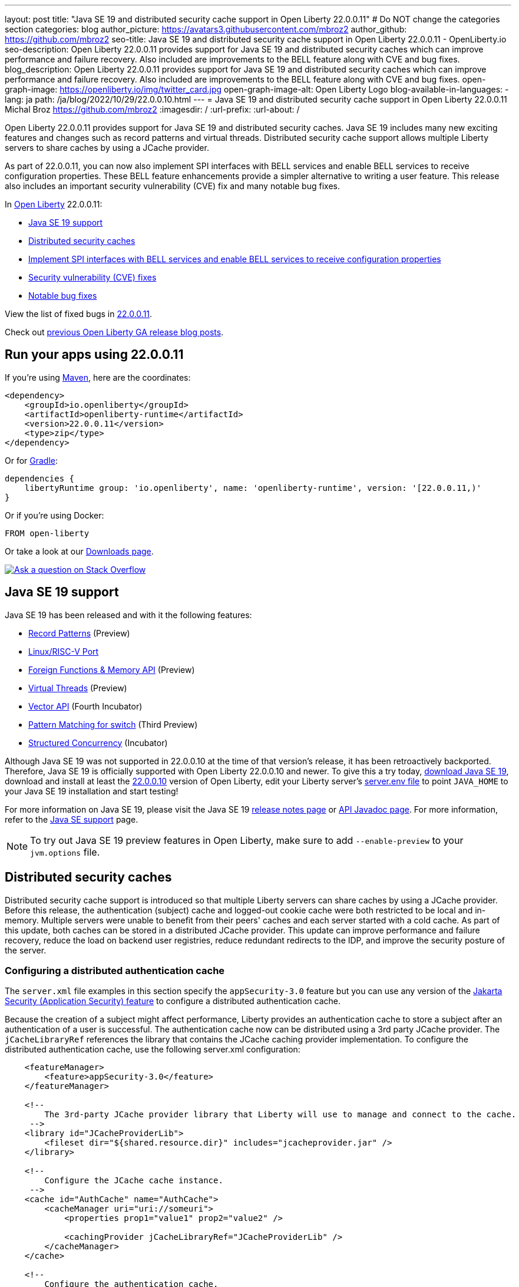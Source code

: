 ---
layout: post
title: "Java SE 19 and distributed security cache support in Open Liberty 22.0.0.11"
# Do NOT change the categories section
categories: blog
author_picture: https://avatars3.githubusercontent.com/mbroz2
author_github: https://github.com/mbroz2
seo-title: Java SE 19 and distributed security cache support in Open Liberty 22.0.0.11 - OpenLiberty.io
seo-description: Open Liberty 22.0.0.11 provides support for Java SE 19 and distributed security caches which can improve performance and failure recovery.  Also included are improvements to the BELL feature along with CVE and bug fixes.
blog_description: Open Liberty 22.0.0.11 provides support for Java SE 19 and distributed security caches which can improve performance and failure recovery.  Also included are improvements to the BELL feature along with CVE and bug fixes.
open-graph-image: https://openliberty.io/img/twitter_card.jpg
open-graph-image-alt: Open Liberty Logo
blog-available-in-languages:
- lang: ja
  path: /ja/blog/2022/10/29/22.0.0.10.html
---
= Java SE 19 and distributed security cache support in Open Liberty 22.0.0.11
Michal Broz <https://github.com/mbroz2>
:imagesdir: /
:url-prefix:
:url-about: /
//Blank line here is necessary before starting the body of the post.


Open Liberty 22.0.0.11 provides support for Java SE 19 and distributed security caches.  Java SE 19 includes many new exciting features and changes such as record patterns and virtual threads.  Distributed security cache support allows multiple Liberty servers to share caches by using a JCache provider.  

As part of 22.0.0.11, you can now also implement SPI interfaces with BELL services and enable BELL services to receive configuration properties. These BELL feature enhancements provide a simpler alternative to writing a user feature. This release also includes an important security vulnerability (CVE) fix and many notable bug fixes.


In link:{url-about}[Open Liberty] 22.0.0.11:

* <<java19, Java SE 19 support>>
* <<security_caches, Distributed security caches>>
* <<bell, Implement SPI interfaces with BELL services and enable BELL services to receive configuration properties>>
* <<CVEs, Security vulnerability (CVE) fixes>>
* <<bugs, Notable bug fixes>>


View the list of fixed bugs in link:https://github.com/OpenLiberty/open-liberty/issues?q=label%3Arelease%3A220011+label%3A%22release+bug%22[22.0.0.11].

Check out link:{url-prefix}/blog/?search=release&search!=beta[previous Open Liberty GA release blog posts].


[#run]

== Run your apps using 22.0.0.11

If you're using link:{url-prefix}/guides/maven-intro.html[Maven], here are the coordinates:

[source,xml]
----
<dependency>
    <groupId>io.openliberty</groupId>
    <artifactId>openliberty-runtime</artifactId>
    <version>22.0.0.11</version>
    <type>zip</type>
</dependency>
----

Or for link:{url-prefix}/guides/gradle-intro.html[Gradle]:

[source,gradle]
----
dependencies {
    libertyRuntime group: 'io.openliberty', name: 'openliberty-runtime', version: '[22.0.0.11,)'
}
----

Or if you're using Docker:

[source]
----
FROM open-liberty
----

Or take a look at our link:{url-prefix}/downloads/[Downloads page].

[link=https://stackoverflow.com/tags/open-liberty]
image::img/blog/blog_btn_stack.svg[Ask a question on Stack Overflow, align="center"]


[#java19]
== Java SE 19 support

Java SE 19 has been released and with it the following features:

* link:https://openjdk.org/jeps/405[Record Patterns] (Preview)
* link:https://openjdk.org/jeps/422[Linux/RISC-V Port]
* link:https://openjdk.org/jeps/424[Foreign Functions & Memory API] (Preview)
* link:https://openjdk.org/jeps/425[Virtual Threads] (Preview)
* link:https://openjdk.org/jeps/426[Vector API] (Fourth Incubator)
* link:https://openjdk.org/jeps/427[Pattern Matching for switch] (Third Preview)
* link:https://openjdk.org/jeps/428[Structured Concurrency] (Incubator)

Although Java SE 19 was not supported in 22.0.0.10 at the time of that version's release, it has been retroactively backported.  Therefore, Java SE 19 is officially supported with Open Liberty 22.0.0.10 and newer.  To give this a try today, link:https://adoptium.net/temurin/releases/?version=19[download Java SE 19], download and install at least the link:{url-prefix}/start/#runtime_releases[22.0.0.10] version of Open Liberty, edit your Liberty server's link:{url-prefix}/docs/latest/reference/config/server-configuration-overview.html#server-env[server.env file] to point `JAVA_HOME` to your Java SE 19 installation and start testing!

For more information on Java SE 19, please visit the Java SE 19 link:https://jdk.java.net/19/release-notes[release notes page] or link:https://docs.oracle.com/en/java/javase/19/docs/api/index.html[API Javadoc page].
For more information, refer to the link:{url-prefix}/docs/latest/java-se.html[Java SE support] page.

NOTE: To try out Java SE 19 preview features in Open Liberty, make sure to add `--enable-preview` to your `jvm.options` file.


// // // // DO NOT MODIFY THIS COMMENT BLOCK <GHA-BLOG-TOPIC> // // // // 
// Blog issue: https://github.com/OpenLiberty/open-liberty/issues/22913
// Contact/Reviewer: jvanhill,ReeceNana
// // // // // // // // 
[#security_caches]
== Distributed security caches

Distributed security cache support is introduced so that multiple Liberty servers can share caches by using a JCache provider. Before this release, the authentication (subject) cache and logged-out cookie cache were both restricted to be local and in-memory. Multiple servers were unable to benefit from their peers' caches and each server started with a cold cache. As part of this update, both caches can be stored in a distributed JCache provider. This update can improve performance and failure recovery, reduce the load on backend user registries, reduce redundant redirects to the IDP, and improve the security posture of the server.


=== Configuring a distributed authentication cache

The `server.xml` file examples in this section specify the `appSecurity-3.0` feature but you can use any version of the link:{url-prefix}/docs/latest/reference/feature/appSecurity.html[Jakarta Security (Application Security) feature] to configure a distributed authentication cache.

Because the creation of a subject might affect performance, Liberty provides an authentication cache to store a subject after an authentication of a user is successful. The authentication cache now can be distributed using a 3rd party JCache provider. The `jCacheLibraryRef` references the library that contains the JCache caching provider implementation.  To configure the distributed authentication cache, use the following server.xml configuration:

[source, xml]
----
    <featureManager>
        <feature>appSecurity-3.0</feature>
    </featureManager>

    <!-- 
        The 3rd-party JCache provider library that Liberty will use to manage and connect to the cache.
     -->
    <library id="JCacheProviderLib">
        <fileset dir="${shared.resource.dir}" includes="jcacheprovider.jar" />
    </library>

    <!-- 
        Configure the JCache cache instance.
     -->
    <cache id="AuthCache" name="AuthCache">
        <cacheManager uri="uri://someuri">
            <properties prop1="value1" prop2="value2" />

            <cachingProvider jCacheLibraryRef="JCacheProviderLib" />
        </cacheManager>
    </cache>

    <!-- 
        Configure the authentication cache.
     -->
    <authCache cacheRef="AuthCache" />
----

If your Liberty environment injects custom principals or credentials into your subject, such as in a custom `LoginModule` or Trust Association Interceptor (`TAI`), they must be `Serializable` in order to store them in the distributed authentication cache. Additionally, the shared library that contains those classes must be available to the caching provider and any other configurations that need access to those classes. If the same shared library is not used for each, `ClassCastExceptions` might be encountered when working with the classes retrieved from the distributed cache. The `commonLibraryRef` is optional and can reference libraries that contain any custom classes that may be serialized and stored in the cache. You can define multiple libraries by separating them by a comma.

[source, xml]
----
<featureManager>
    <feature>appSecurity-3.0</feature>
</featureManager>

<!-- 
    The 3rd-party JCache provider library that Liberty will use to manage and connect to the cache.
 -->
<library id="JCacheProviderLib">
    <fileset dir="${shared.resource.dir}" includes="jcacheprovider.jar" />
</library>

<!-- 
    This shared library contains any custom credentials and/or principals that
    are stored in the subject.
 -->
<library id="CustomLib">
    <fileset dir="${shared.resource.dir}" includes="customlibrary.jar" />
</library>

<cache ... >
    <cacheManager ... >
        <cachingProvider jCacheLibraryRef="JCacheProviderLib" commonLibraryRef="CustomLib" />
    </cacheManager>
</cache>

<!--
    Some sample JAAS custom login module configuration. The custom login module
    in this example would inject custom credentials or principals into the subject.

    Note that the 'libraryRef' in the 'jaasLoginModule' needs to be set to the same
    library referenced from the caching provider.
 -->
<jaasLoginContextEntry id="system.WEB_INBOUND"
    name="system.WEB_INBOUND"
    loginModuleRef="custom, hashtable, userNameAndPassword, certificate, token" />

<jaasLoginModule id="custom"
    className="org.acme.CustomLoginModule"
    controlFlag="REQUIRED" libraryRef="CustomLib" />

<!-- 
    Any applications that will be accessing classes from the Subject also need
    to use the same library reference.
 -->
<application ...>
    <classloader commonLibraryRef="CustomLib" />
</application>
----

A few points to consider when configuring a JCache for use with the authentication cache.

* The distributed authentication cache is comprised of keys and values of type `Object`.
To match the behavior of the local authentication cache, set a least recently used eviction (`LRU`) policy with a maximum entry count of 25000 and an entry TTL of 600 seconds. Note that with distributed caches, partitioning of the cache can lead to an actual capacity below the configured value.
* If your JCache provider supports it, configure a client-side cache to reduce transactions to the distributed cache. If the client-side cache supports storing the entries as deserialized objects, this can further improve performance.
* Subjects in the distributed cache should be treated as you would treat other security-sensitive information, such as usernames and passwords. Configure your JCache provider to secure the data while it is in motion and at rest. These precautions include encryption and access control.

For more information, check out link:{url-prefix}/docs/latest/distributed-caching-jcache.html[Distributed caching with JCache].

=== Configuring a distributed logged-out cookie cache

The logged-out cookie cache stores `LTPA` and `JWT` cookies that have been logged-out. The logged-out cookie cache can now be distributed using a 3rd party JCache provider, which ensures that logged-out cookies are enforced across multiple servers. To configure the distributed logged-out cookie cache, use the following `server.xml` configuration:

[source, xml]
----
    <featureManager>
        <feature>appSecurity-3.0</feature>
    </featureManager>

    <!-- 
        The 3rd-party JCache provider library that Liberty will use to manage and connect to the cache.
     -->
    <library id="JCacheProviderLib">
        <fileset dir="${shared.resource.dir}" includes="jcacheprovider.jar" />
    </library>

    <!-- 
        Configure the JCache instances.
     -->
    <cache id="LoggedOutCookieCache" name="LoggedOutCookieCache">
        <cacheManager uri="uri://someuri">
            <properties prop1="value1" prop2="value2" />

            <cachingProvider jCacheLibraryRef="JCacheProviderLib" />
        </cacheManager>
    </cache>

    <!-- 
        Configure the authentication cache to use the JCache. 
     -->
    <webAppSecurity loggedoutCookieCacheRef="LoggedOutCookieCache" />
----

A few points to consider when configuring a JCache cache for use with the logged-out cookie cache.

* The distributed logged-out cookie cache is comprised of keys and values of type `Object`.
* To match the behavior of the local logged-out cookie cache, configure the cache with a maximum entry count of 10000 and an entry TTL of unlimited. Note that with distributed caches, partitioning of the cache can lead to an actual capacity below the configured value. The cache capacity should be large enough that no cookies that have not expired will be evicted due to new logged out cookies being inserted into the cache.
* If your JCache provider supports it, configure a client-side cache to reduce transactions to the distributed cache. If the client-side cache supports storing the entries as deserialized objects, this can further improve performance.

For more information, check out link:{url-prefix}/docs/latest/track-loggedout-sso.html[Track logged-out SSO cookies].

=== Configuring a distributed session cache 

The `sessionCache-1.0` feature has been updated to allow use of the new distributed cache configuration elements to allow common configuration across all features that use JCache. This eliminates the need to configure JCache separately for the session cache.

[source, xml]
----
    <featureManager>
        <feature>sessionCache-1.0</feature>
    </featureManager>

    <!-- 
        The 3rd-party JCache provider library that Liberty will use to manage and connect to the cache.
     -->
    <library id="JCacheProviderLib">
        <fileset dir="${shared.resource.dir}" includes="jcacheprovider.jar" />
    </library>

    <!-- 
        Configure the JCache cache manager.
     -->
    <cacheManager id="CacheManager" uri="uri://someuri">
        <properties prop1="value1" prop2="value2" />

        <cachingProvider jCacheLibraryRef="JCacheProviderLib" />
    </cacheManager>

    <!--
        Configure the HTTP session cache.
     -->
    <httpSessionCache cacheManagerRef="CacheManager" ... />
----

=== Configuring multiple caches

When configuring multiple distributed caches, instead of nesting the `cacheManager` configuration element within the cache element, the cache element needs to refer to the cache manager via the `cacheRef` attribute.

[source, xml]
----
    <featureManager>
        <feature>appSecurity-3.0</feature>
        <feature>sessionCache-1.0</feature>
    </featureManager>

    <!-- 
        The 3rd-party JCache provider library that Liberty will use to manage and connect to the cache.
     -->
    <library id="JCacheProviderLib">
        <fileset dir="${shared.resource.dir}" includes="jcacheprovider.jar" />
    </library>

    <!-- 
        Configure the JCache cache manager.
     -->
    <cacheManager id="CacheManager" uri="uri://someuri">
        <properties prop1="value1" prop2="value2" />

        <cachingProvider jCacheLibraryRef="JCacheProviderLib" />
    </cacheManager>

    <!-- 
        Configure the JCache cache instances.
     -->
    <cache id="AuthCache" name="AuthCache" cacheManagerRef="CacheManager" />
    <cache id="LoggedOutCookieCache" name="LoggedOutCookieCache" cacheManagerRef="CacheManager" />

    <!-- 
        Configured the authentication cache, logged-out cookie cache and HTTP session cache.
     -->
    <authCache cacheRef="AuthCache" />
    <webAppSecurity loggedoutCookieCacheRef="LoggedOutCookieCache" ... />
    <httpSessionCache cacheManagerRef="CacheManager" ... />
----

To find out more, check out the link:https://openliberty.io/docs/latest/reference/config/authentication.html[authentication] and link:{url-prefix}/docs/latest/reference/config/authCache.html[authCache] elements enabled by the link:{url-prefix}/docs/latest/reference/feature/appSecurity.html[appSecurity] feature, as well as the link:{url-prefix}/docs/latest/reference/feature/sessionCache.html#_examples[JCache Session Persistence examples].


[#bell]
== Implement SPI interfaces with BELL services and enable BELL services to receive configuration properties
The link:{url-prefix}/docs/latest/reference/feature/bells-1.0.html[Basic extensions using Liberty libraries (BELL) 1.0] feature enables shared libraries to provide implementations of Liberty API interfaces using Java link:https://docs.oracle.com/javase/9/docs/api/java/util/ServiceLoader.html[ServiceLoader] configuration files.

22.0.0.11 introduces two capabilities for BELL services: SPI visibility, and properties configuration and injection. Previously, these capabilities were available only to user feature extensions. User features offer more capabilities than BELL services, but come with a more complex development model. These capabilities allow extension developers greater opportunity to leverage the simplicity of BELL services.

BELL SPI visibility makes feature SPI packages visible only to shared libraries referenced in BELL configurations. The introduction of BELL SPI visibility enables developers to provide implementations of SPI interfaces as BELL services rather than user features, which typically require more time to develop.

BELL properties configuration and injection enables BELL services to receive properties configured in the `server.xml` file. The introduction of BELL properties allows users to exploit the benefits of the Liberty configuration and obviates the need to configure BELL services with environment variables or JVM system properties.

=== SPI visibility for shared libraries
Shared libraries do not support access for SPI packages. The introduction of BELL SPI visibility enables libraries to provide implementations of Liberty SPI interfaces by making SPI packages accessible to shared libraries referenced in a `bell` configuration.

Use the new `spiVisibility` configuration attribute to indicate whether SPI packages are accessible to a library. Set the attribute to `true` whenever a library provides an implementation of an SPI interface:
[source, xml]
----
<server>
    <featureManager>
        <feature>bells-1.0</feature>
    </featureManager>
    ...
    <bell libraryRef="servicesLib" spiVisibility="true"/>
</server>
----
For the previous example, the BELL feature loads the service implementation classes discovered in library `serviceLib` by using a specialized classloader that can see SPI packages in addition to the library binaries and API types.

=== Properties configuration and injection
The introduction of BELL properties enables service implementations to receive properties declared in the `bell` configuration. The new capability obviates the use of environment variables and JVM system properties to configure BELL services.

Use the new `properties` element to configure one or more properties in a `bell` configuration. Declare each property as a `name="value"` attribute within the element. Properties are type `String` and inject into all service implementations that are enabled to receive them. The following example declares two properties, `hello` and `serverHome`:
[source, xml]
----
<server>
    <featureManager>
        <feature>bells-1.0</feature>
    </featureManager>
    ...
    <bell libraryRef="servicesLib">
        <properties hello="WORLD" serverHome="${server.output.dir}" />
    </bell>
</server>
----
To enable a service implementation to receive configuration properties, define either a public method named `updateBell` or a public constructor in the service implementation class. The method signature must declare a single parameter of type `java.util.Map<String,String>`.

[source, java]
----
public YourServiceImpl(java.util.Map<String,String> bellProperties) {...}
// OR
public void updateBell(java.util.Map<String,String> bellProperties) {...}
----
At service creation, the BELL feature discovers the method and invokes it to inject an unmodifiable map containing a key/value pair for each property. For the previous example, the map contains the pairs "hello"/"WORLD" and "serverHome"/"<resolved value of ${server.out.dir}>".


To find out more, see:

* link:{url-prefix}/docs/latest/reference/feature/bells-1.0.html[Open Liberty BELL 1.0 feature]
* link:{url-prefix}/docs/latest/reference/config/bell.html[Open Liberty BELL server configuration]
* link:https://docs.oracle.com/javase/9/docs/api/java/util/ServiceLoader.html[Java ServiceLoader]


[#CVEs]
== Security vulnerability (CVE) fixes in this release
[cols="5*"]
|===
|CVE |CVSS Score |Vulnerability Assessment |Versions Affected |Notes

|http://cve.mitre.org/cgi-bin/cvename.cgi?name=CVE-2022-24839[CVE-2022-24839]
|7.5
|Denial of service
|17.0.0.3 - 22.0.0.10
|Affects the link:{url-prefix}/docs/latest/reference/feature/openid-2.0.html[OpenID 2.0] feature
|===

For a list of past security vulnerability fixes, reference the link:{url-prefix}/docs/latest/security-vulnerabilities.html[Security vulnerability (CVE) list].


[#bugs]
== Notable bugs fixed in this release

We’ve spent some time fixing bugs. The following sections describe just some of the issues resolved in this release. If you’re interested, here’s the  link:https://github.com/OpenLiberty/open-liberty/issues?q=label%3Arelease%3A220011+label%3A%22release+bug%22[full list of bugs fixed in 22.0.0.11].

* link:https://github.com/OpenLiberty/open-liberty/issues/22688[HTTP Access logging need to log multiple X-Forwarded-For headers]
+
Prior to the fix, the link:{url-prefix}/docs/latest/access-logging.html[HTTP Access logging] would only log one `X-Forwarded-For` header per request instead of all of them.
+
This issue is now resolved and all the `X-Forwarded-For` headers get properly logged.

* link:https://github.com/OpenLiberty/open-liberty/issues/22397[MYFACES-4450: tabindex not rendered for outputLabel]
+
The `h:outputLabel` fails to render the tabindex attribute in a JSF page. For example, `<h:outputLabel tabindex="2" value="test"/>` renders as `<label>test</label>` instead of `<label tabindex="2">test</label>`.
+
The issue has now been resolved and the correct output gets rendered.

* link:https://github.com/OpenLiberty/open-liberty/issues/22361[Cannot start Jenkins 2.346.3 with Java 17 when using AD authentication]
+

When using OpenLiberty 22.0.0.9 running on Java SE 17 the following FFDC can occur:
+
[source]
----
0000002f com.ibm.ws.logging.internal.impl.IncidentImpl                I FFDC1015I: An FFDC Incident has been created: "java.lang.IllegalAccessException: class com.ibm.ws.jndi.internal.WASInitialContextFactoryBuilder cannot access class com.sun.jndi.dns.DnsContextFactory (in module jdk.naming.dns) because module jdk.naming.dns does not export com.sun.jndi.dns to unnamed module @3ce42ee7 com.ibm.ws.jndi.internal.WASInitialContextFactoryBuilder 58" at ffdc_22.08.31_18.04.56.0.log
----
+
The issue has been resolved by exporting the `jdk.naming.dns` module.

* link:https://github.com/OpenLiberty/open-liberty/issues/22227[Yoko marshals null fields incorrectly when the field is declared as a non-serializable class]
+
When Yoko is marshalling a Java value object with a `null` field that is declared as a non-serializable class, it is marshalled incorrectly.  This does not cause any problems when two Liberty processes are communicating over IIOP, but it can cause problems when interoperating with other Java processes.
+
The objects are now marshalled correctly, resolving the issue.

* link:https://github.com/OpenLiberty/open-liberty/issues/22584[com.ibm.websphere.appserver.api.kernel.service_1.1-javadoc.zip is missing in the Liberty images]
+
When using a Liberty image, the `com.ibm.websphere.appserver.api.kernel.service_1.1-javadoc.zip` file does not exist in the `dev/api/ibm/javadoc` directory.
+
The issue has been resolved and the javadoc zip is now correctly included in the `dev/api/ibm/javadoc` directory.


== Get Open Liberty 22.0.0.11 now

Available through <<run,Maven, Gradle, Docker, and as a downloadable archive>>.
